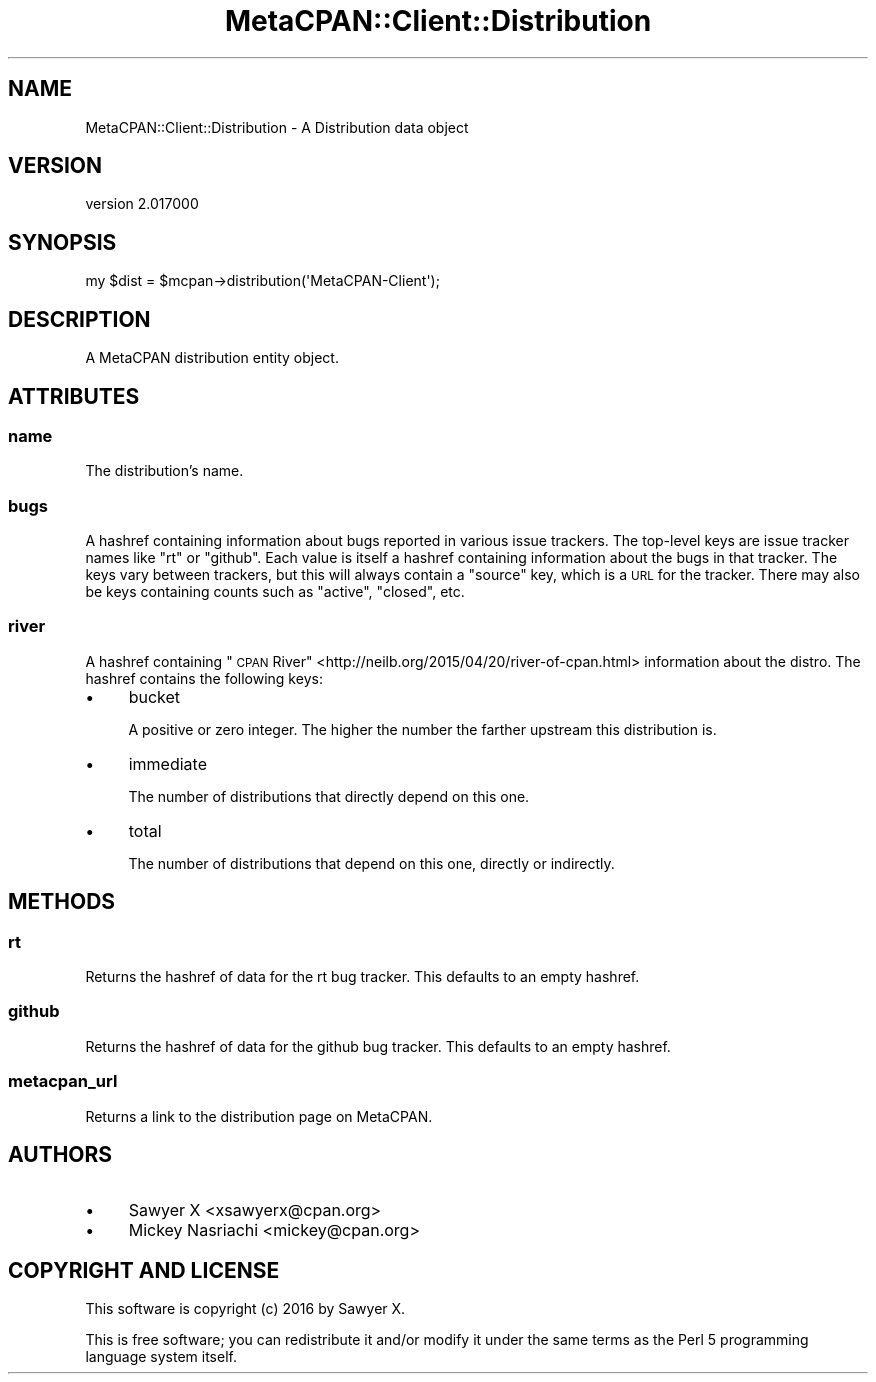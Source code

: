 .\" Automatically generated by Pod::Man 4.09 (Pod::Simple 3.35)
.\"
.\" Standard preamble:
.\" ========================================================================
.de Sp \" Vertical space (when we can't use .PP)
.if t .sp .5v
.if n .sp
..
.de Vb \" Begin verbatim text
.ft CW
.nf
.ne \\$1
..
.de Ve \" End verbatim text
.ft R
.fi
..
.\" Set up some character translations and predefined strings.  \*(-- will
.\" give an unbreakable dash, \*(PI will give pi, \*(L" will give a left
.\" double quote, and \*(R" will give a right double quote.  \*(C+ will
.\" give a nicer C++.  Capital omega is used to do unbreakable dashes and
.\" therefore won't be available.  \*(C` and \*(C' expand to `' in nroff,
.\" nothing in troff, for use with C<>.
.tr \(*W-
.ds C+ C\v'-.1v'\h'-1p'\s-2+\h'-1p'+\s0\v'.1v'\h'-1p'
.ie n \{\
.    ds -- \(*W-
.    ds PI pi
.    if (\n(.H=4u)&(1m=24u) .ds -- \(*W\h'-12u'\(*W\h'-12u'-\" diablo 10 pitch
.    if (\n(.H=4u)&(1m=20u) .ds -- \(*W\h'-12u'\(*W\h'-8u'-\"  diablo 12 pitch
.    ds L" ""
.    ds R" ""
.    ds C` ""
.    ds C' ""
'br\}
.el\{\
.    ds -- \|\(em\|
.    ds PI \(*p
.    ds L" ``
.    ds R" ''
.    ds C`
.    ds C'
'br\}
.\"
.\" Escape single quotes in literal strings from groff's Unicode transform.
.ie \n(.g .ds Aq \(aq
.el       .ds Aq '
.\"
.\" If the F register is >0, we'll generate index entries on stderr for
.\" titles (.TH), headers (.SH), subsections (.SS), items (.Ip), and index
.\" entries marked with X<> in POD.  Of course, you'll have to process the
.\" output yourself in some meaningful fashion.
.\"
.\" Avoid warning from groff about undefined register 'F'.
.de IX
..
.if !\nF .nr F 0
.if \nF>0 \{\
.    de IX
.    tm Index:\\$1\t\\n%\t"\\$2"
..
.    if !\nF==2 \{\
.        nr % 0
.        nr F 2
.    \}
.\}
.\" ========================================================================
.\"
.IX Title "MetaCPAN::Client::Distribution 3"
.TH MetaCPAN::Client::Distribution 3 "2017-06-25" "perl v5.26.1" "User Contributed Perl Documentation"
.\" For nroff, turn off justification.  Always turn off hyphenation; it makes
.\" way too many mistakes in technical documents.
.if n .ad l
.nh
.SH "NAME"
MetaCPAN::Client::Distribution \- A Distribution data object
.SH "VERSION"
.IX Header "VERSION"
version 2.017000
.SH "SYNOPSIS"
.IX Header "SYNOPSIS"
.Vb 1
\&    my $dist = $mcpan\->distribution(\*(AqMetaCPAN\-Client\*(Aq);
.Ve
.SH "DESCRIPTION"
.IX Header "DESCRIPTION"
A MetaCPAN distribution entity object.
.SH "ATTRIBUTES"
.IX Header "ATTRIBUTES"
.SS "name"
.IX Subsection "name"
The distribution's name.
.SS "bugs"
.IX Subsection "bugs"
A hashref containing information about bugs reported in various issue
trackers. The top-level keys are issue tracker names like \f(CW\*(C`rt\*(C'\fR or
\&\f(CW\*(C`github\*(C'\fR. Each value is itself a hashref containing information about the
bugs in that tracker. The keys vary between trackers, but this will always
contain a \f(CW\*(C`source\*(C'\fR key, which is a \s-1URL\s0 for the tracker. There may also be
keys containing counts such as \f(CW\*(C`active\*(C'\fR, \f(CW\*(C`closed\*(C'\fR, etc.
.SS "river"
.IX Subsection "river"
A hashref containing \*(L"\s-1CPAN\s0
River\*(R" <http://neilb.org/2015/04/20/river-of-cpan.html> information about the
distro. The hashref contains the following keys:
.IP "\(bu" 4
bucket
.Sp
A positive or zero integer. The higher the number the farther upstream this
distribution is.
.IP "\(bu" 4
immediate
.Sp
The number of distributions that directly depend on this one.
.IP "\(bu" 4
total
.Sp
The number of distributions that depend on this one, directly or indirectly.
.SH "METHODS"
.IX Header "METHODS"
.SS "rt"
.IX Subsection "rt"
Returns the hashref of data for the rt bug tracker. This defaults to an empty
hashref.
.SS "github"
.IX Subsection "github"
Returns the hashref of data for the github bug tracker. This defaults to an
empty hashref.
.SS "metacpan_url"
.IX Subsection "metacpan_url"
Returns a link to the distribution page on MetaCPAN.
.SH "AUTHORS"
.IX Header "AUTHORS"
.IP "\(bu" 4
Sawyer X <xsawyerx@cpan.org>
.IP "\(bu" 4
Mickey Nasriachi <mickey@cpan.org>
.SH "COPYRIGHT AND LICENSE"
.IX Header "COPYRIGHT AND LICENSE"
This software is copyright (c) 2016 by Sawyer X.
.PP
This is free software; you can redistribute it and/or modify it under
the same terms as the Perl 5 programming language system itself.
